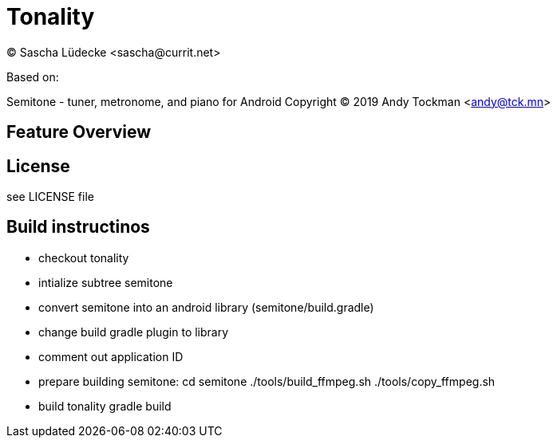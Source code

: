 = Tonality
(C) Sascha Lüdecke <sascha@currit.net>

Based on:

Semitone - tuner, metronome, and piano for Android
Copyright (C) 2019  Andy Tockman <andy@tck.mn>

== Feature Overview

== License

see LICENSE file

== Build instructinos

* checkout tonality
* intialize subtree semitone
* convert semitone into an android library (semitone/build.gradle)
    * change build gradle plugin to library
    * comment out application ID
* prepare building semitone:
    cd semitone
    ./tools/build_ffmpeg.sh
    ./tools/copy_ffmpeg.sh
* build tonality
    gradle build
